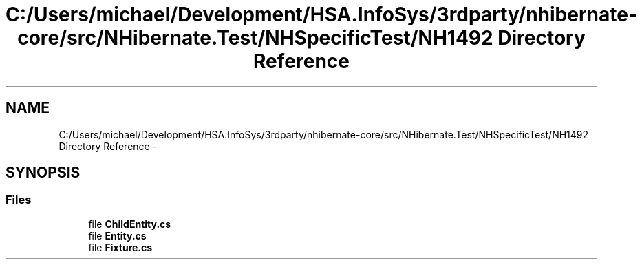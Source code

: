 .TH "C:/Users/michael/Development/HSA.InfoSys/3rdparty/nhibernate-core/src/NHibernate.Test/NHSpecificTest/NH1492 Directory Reference" 3 "Fri Jul 5 2013" "Version 1.0" "HSA.InfoSys" \" -*- nroff -*-
.ad l
.nh
.SH NAME
C:/Users/michael/Development/HSA.InfoSys/3rdparty/nhibernate-core/src/NHibernate.Test/NHSpecificTest/NH1492 Directory Reference \- 
.SH SYNOPSIS
.br
.PP
.SS "Files"

.in +1c
.ti -1c
.RI "file \fBChildEntity\&.cs\fP"
.br
.ti -1c
.RI "file \fBEntity\&.cs\fP"
.br
.ti -1c
.RI "file \fBFixture\&.cs\fP"
.br
.in -1c
